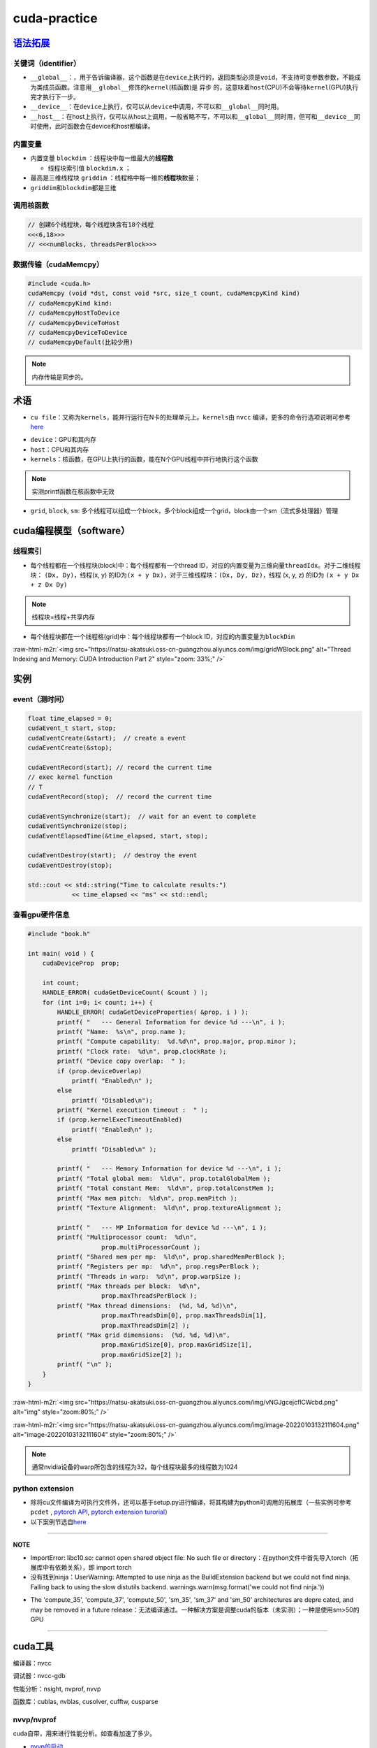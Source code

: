 .. role:: raw-html-m2r(raw)
   :format: html


cuda-practice
=============

`语法拓展 <https://docs.nvidia.com/cuda/cuda-c-programming-guide/index.html#c-language-extensions>`_
--------------------------------------------------------------------------------------------------------

关键词（identifier）
^^^^^^^^^^^^^^^^^^^^


* ``__global__``\ ：，用于告诉编译器，这个函数是在\ ``device``\ 上执行的，返回类型必须是\ ``void``\ ，不支持可变参数参数，不能成为类成员函数。注意用\ ``__global__``\ 修饰的\ ``kernel``\ (核函数)是 ``异步`` 的，这意味着\ ``host``\ (CPU)不会等待\ ``kernel``\ (GPU)执行完才执行下一步。
* ``__device__``\ ：在\ ``device``\ 上执行，仅可以从\ ``device``\ 中调用，不可以和\ ``__global__``\ 同时用。
* ``__host__``\ ：在host上执行，仅可以从host上调用，一般省略不写，不可以和\ ``__global__``\ 同时用，但可和\ ``__device__``\ 同时使用，此时函数会在device和host都编译。

内置变量
^^^^^^^^


* 内置变量 ``blockdim`` ：线程块中每一维最大的\ **线程数**

  * 线程块索引值 ``blockdim.x`` ；

* 
  最高是三维线程块 ``griddim`` ：线程格中每一维的\ **线程块**\ 数量；

* 
  ``griddim``\ 和\ ``blockdim``\ 都是三维

调用核函数
^^^^^^^^^^

.. code-block:: c++

   // 创建6个线程块，每个线程块含有18个线程
   <<<6,18>>> 
   // <<<numBlocks, threadsPerBlock>>>


.. image:: https://natsu-akatsuki.oss-cn-guangzhou.aliyuncs.com/img/iAyGHWLiRVXXnqtN.png!thumbnail
   :target: https://natsu-akatsuki.oss-cn-guangzhou.aliyuncs.com/img/iAyGHWLiRVXXnqtN.png!thumbnail
   :alt: img


数据传输（cudaMemcpy）
^^^^^^^^^^^^^^^^^^^^^^

.. code-block:: c++

   #include <cuda.h>
   cudaMemcpy (void *dst, const void *src, size_t count, cudaMemcpyKind kind)
   // cudaMemcpyKind kind:    
   // cudaMemcpyHostToDevice
   // cudaMemcpyDeviceToHost
   // cudaMemcpyDeviceToDevice
   // cudaMemcpyDefault(比较少用)

.. note:: 内存传输是同步的。


术语
----


* ``cu file``\ ：又称为\ ``kernels``\ ，能并行运行在N卡的处理单元上。\ ``kernels``\ 由 ``nvcc`` 编译，更多的命令行选项说明可参考\ `here <https://docs.nvidia.com/cuda/cuda-compiler-driver-nvcc/index.html?ncid=afm-chs-44270&ranMID=44270&ranEAID=a1LgFw09t88&ranSiteID=a1LgFw09t88-FBAQRR8XLx9L6QINUdzo9Q#nvcc-command-options>`_

.. prompt:: bash $,# auto

   $ nvcc <file>
   # -o: rename file


* 
  ``device``\ ：GPU和其内存

* 
  ``host``\ ：CPU和其内存

* 
  ``kernels``\ ：核函数，在GPU上执行的函数，能在N个GPU线程中并行地执行这个函数

.. note:: 实测printf函数在核函数中无效



* ``grid``\ , ``block``\ , ``sm``\ : 多个线程可以组成一个block，多个block组成一个grid，block由一个sm（流式多处理器）管理

cuda编程模型（software）
------------------------

线程索引
^^^^^^^^


* 每个线程都在一个线程块(block)中：每个线程都有一个thread ID，对应的内置变量为三维向量\ ``threadIdx``\ 。对于二维线程块： ``(Dx, Dy)``\ ，线程(x, y) 的ID为\ ``(x + y Dx)``\ ，对于三维线程块：\ ``(Dx, Dy, Dz)``\ ，线程 (x, y, z) 的ID为 ``(x + y Dx + z Dx Dy)``

.. note:: 线程块=线程+共享内存



* 每个线程块都在一个线程格(grid)中：每个线程块都有一个block ID，对应的内置变量为\ ``blockDim``


.. image:: https://natsu-akatsuki.oss-cn-guangzhou.aliyuncs.com/img/image-20220103191259902.png
   :target: https://natsu-akatsuki.oss-cn-guangzhou.aliyuncs.com/img/image-20220103191259902.png
   :alt: image-20220103191259902


:raw-html-m2r:`<img src="https://natsu-akatsuki.oss-cn-guangzhou.aliyuncs.com/img/gridWBlock.png" alt="Thread Indexing and Memory: CUDA Introduction Part 2" style="zoom: 33%;" />`

实例
----

event（测时间）
^^^^^^^^^^^^^^^

.. code-block:: c++

   float time_elapsed = 0;
   cudaEvent_t start, stop;
   cudaEventCreate(&start);  // create a event
   cudaEventCreate(&stop);

   cudaEventRecord(start); // record the current time
   // exec kernel function
   // T
   cudaEventRecord(stop);  // record the current time

   cudaEventSynchronize(start);  // wait for an event to complete
   cudaEventSynchronize(stop);
   cudaEventElapsedTime(&time_elapsed, start, stop);

   cudaEventDestroy(start);  // destroy the event
   cudaEventDestroy(stop);

   std::cout << std::string("Time to calculate results:")
               << time_elapsed << "ms" << std::endl;

查看gpu硬件信息
^^^^^^^^^^^^^^^

.. code-block:: c++

   #include "book.h"

   int main( void ) {
       cudaDeviceProp  prop;

       int count;
       HANDLE_ERROR( cudaGetDeviceCount( &count ) );
       for (int i=0; i< count; i++) {
           HANDLE_ERROR( cudaGetDeviceProperties( &prop, i ) );
           printf( "   --- General Information for device %d ---\n", i );
           printf( "Name:  %s\n", prop.name );
           printf( "Compute capability:  %d.%d\n", prop.major, prop.minor );
           printf( "Clock rate:  %d\n", prop.clockRate );
           printf( "Device copy overlap:  " );
           if (prop.deviceOverlap)
               printf( "Enabled\n" );
           else
               printf( "Disabled\n");
           printf( "Kernel execution timeout :  " );
           if (prop.kernelExecTimeoutEnabled)
               printf( "Enabled\n" );
           else
               printf( "Disabled\n" );

           printf( "   --- Memory Information for device %d ---\n", i );
           printf( "Total global mem:  %ld\n", prop.totalGlobalMem );
           printf( "Total constant Mem:  %ld\n", prop.totalConstMem );
           printf( "Max mem pitch:  %ld\n", prop.memPitch );
           printf( "Texture Alignment:  %ld\n", prop.textureAlignment );

           printf( "   --- MP Information for device %d ---\n", i );
           printf( "Multiprocessor count:  %d\n",
                       prop.multiProcessorCount );
           printf( "Shared mem per mp:  %ld\n", prop.sharedMemPerBlock );
           printf( "Registers per mp:  %d\n", prop.regsPerBlock );
           printf( "Threads in warp:  %d\n", prop.warpSize );
           printf( "Max threads per block:  %d\n",
                       prop.maxThreadsPerBlock );
           printf( "Max thread dimensions:  (%d, %d, %d)\n",
                       prop.maxThreadsDim[0], prop.maxThreadsDim[1],
                       prop.maxThreadsDim[2] );
           printf( "Max grid dimensions:  (%d, %d, %d)\n",
                       prop.maxGridSize[0], prop.maxGridSize[1],
                       prop.maxGridSize[2] );
           printf( "\n" );
       }
   }

:raw-html-m2r:`<img src="https://natsu-akatsuki.oss-cn-guangzhou.aliyuncs.com/img/vNGJgcejcflCWcbd.png" alt="img" style="zoom:80%;" />`

:raw-html-m2r:`<img src="https://natsu-akatsuki.oss-cn-guangzhou.aliyuncs.com/img/image-20220103132111604.png" alt="image-20220103132111604" style="zoom:80%;" />`

.. note:: 通常nvidia设备的warp所包含的线程为32，每个线程块最多的线程数为1024


python extension
^^^^^^^^^^^^^^^^


* 
  除将cu文件编译为可执行文件外，还可以基于setup.py进行编译，将其构建为python可调用的拓展库（一些实例可参考 ``pcdet`` , `pytorch API <https://pytorch.org/docs/stable/cpp_extension.html>`_\ , `pytorch extension turorial <http://www.smartredirect.de/redir/clickGate.php?u=IgKHHLBT&m=1&p=8vZ5ugFkSx&t=vHbSdnLT&st=&s=&url=https%3A%2F%2Fpytorch.org%2Ftutorials%2Fadvanced%2Fcpp_extension.html%23writing-a-c-extension&r=https%3A%2F%2Fshimo.im%2Fdocs%2FWR8X9kJG9JWYXXjJ>`_\ ）

* 
  以下案例节选自\ `here <https://github.com/Natsu-Akatsuki/memo/tree/master/%E5%BC%80%E5%8F%91%E7%AC%94%E8%AE%B0/source/deep-learning/example/cuda/python-extension>`_

.. prompt:: bash $,# auto

   # 步骤一：将build/lib*目录下的.so文件copy到python文件的同级目录
   $ python setup.py build
   # 若想直接在setup.py的当前目录下生成拓展库，直接：
   $ python setup.py build_ext -i

   # 步骤二：执行程序
   $ python python test_extension.py

----

**NOTE**


* 
  ImportError: libc10.so: cannot open shared object file: No such file or directory：在python文件中首先导入torch（拓展库中有依赖关系），即 import torch

* 
  没有找到ninja：UserWarning: Attempted to use ninja as the BuildExtension backend but we could not find ninja. Falling back to using the slow distutils backend. warnings.warn(msg.format('we could not find ninja.'))

.. prompt:: bash $,# auto

   $ sudo apt-get install ninja-build


* The 'compute_35', 'compute_37', 'compute_50', 'sm_35', 'sm_37' and 'sm_50' architectures are depre
  cated, and may be removed in a future release：无法编译通过。一种解决方案是调整cuda的版本（未实测）；一种是使用sm>50的GPU


.. image:: https://natsu-akatsuki.oss-cn-guangzhou.aliyuncs.com/img/image-20220105170824428.png
   :target: https://natsu-akatsuki.oss-cn-guangzhou.aliyuncs.com/img/image-20220105170824428.png
   :alt: image-20220105170824428


----

cuda工具
--------

编译器：nvcc

调试器：nvcc-gdb

性能分析：nsight, nvprof, nvvp

函数库：cublas, nvblas, cusolver, cufftw, cusparse

nvvp/nvprof
^^^^^^^^^^^

cuda自带，用来进行性能分析。如查看加速了多少。


* `nvvp的启动 <https://docs.nvidia.com/cuda/profiler-users-guide/index.html#setup-jre>`_

.. prompt:: bash $,# auto

   # 图形化界面
   $ nvvp -vm /usr/lib/jvm/java-8-openjdk-amd64/jre/bin/java
   # 命令行工具
   $ nvprof <executable file>

:raw-html-m2r:`<img src="https://natsu-akatsuki.oss-cn-guangzhou.aliyuncs.com/img/K3IIhhVe5QptvptJ.png!thumbnail" alt="img" style="zoom:67%;" />`

Q&A
---

`为什么线程块中的线程数尽量设计为32？ <https://stackoverflow.com/questions/10460742/how-do-cuda-blocks-warps-threads-map-onto-cuda-cores>`_
^^^^^^^^^^^^^^^^^^^^^^^^^^^^^^^^^^^^^^^^^^^^^^^^^^^^^^^^^^^^^^^^^^^^^^^^^^^^^^^^^^^^^^^^^^^^^^^^^^^^^^^^^^^^^^^^^^^^^^^^^^^^^^^^^^^^^^^^^^^^^^^


.. image:: https://natsu-akatsuki.oss-cn-guangzhou.aliyuncs.com/img/image-20220105095059278.png
   :target: https://natsu-akatsuki.oss-cn-guangzhou.aliyuncs.com/img/image-20220105095059278.png
   :alt: image-20220105095059278


..

   GPU指令的执行是以一个block中的32个线程(called warp)为执行单位的；指令执行总数 = 一个线程/一个warp将要执行的指令数 × warp数；不同线程的组织方式，warp的数量也不同。


:raw-html-m2r:`<img src="https://natsu-akatsuki.oss-cn-guangzhou.aliyuncs.com/img/image-20220105105148776.png" alt="image-20220105105148776" style="zoom: 50%;" />`

比如说有384个线程，每个线程要执行10个指令。可以分配8个线程块，每个线程块48的线程，其对应160个指令；另一方面也可以分配64个线程块，每个线程块6个线程，其对应为640个指令。所以前者的效率会更高。

`nvidia硬件层级解读 <https://en.wikipedia.org/wiki/Thread_block_(CUDA_programming>`_\ #Hardware_perspective)
^^^^^^^^^^^^^^^^^^^^^^^^^^^^^^^^^^^^^^^^^^^^^^^^^^^^^^^^^^^^^^^^^^^^^^^^^^^^^^^^^^^^^^^^^^^^^^^^^^^^^^^^^^^^^^


* GPU由多个SM组成。一个SM能处理多个block。当一个SM接收到一个block时，首先将它们划分为一个warp。处理完一个block再处理下一个block。
* 为了并行执行成百上千的线程，SM采用了SIMT的架构


.. image:: https://natsu-akatsuki.oss-cn-guangzhou.aliyuncs.com/img/image-20220105154645612.png
   :target: https://natsu-akatsuki.oss-cn-guangzhou.aliyuncs.com/img/image-20220105154645612.png
   :alt: image-20220105154645612


显卡计算能力
^^^^^^^^^^^^


* `version number <https://docs.nvidia.com/cuda/cuda-c-programming-guide/index.html#compute-capability>`_\ ：显卡计算能力用version number来表征。其中首位数字表征框架，如8对应安培架构，7对应伏打架构；第二位数字表征更多的特性。比如图灵架构(7.5)是伏打架构(7.0)的升级版。
* `具体的参数指标 <https://docs.nvidia.com/cuda/cuda-c-programming-guide/index.html#compute-capabilities>`_

cuda流如何加速应用程序
^^^^^^^^^^^^^^^^^^^^^^


.. image:: https://natsu-akatsuki.oss-cn-guangzhou.aliyuncs.com/img/SmpAVdpZwGzjXfEF.png!thumbnail
   :target: https://natsu-akatsuki.oss-cn-guangzhou.aliyuncs.com/img/SmpAVdpZwGzjXfEF.png!thumbnail
   :alt: img
（1）理解流水线前传机制，该机制如何使cpu效率显著增加

（2）CPU的三级缓存的特点，哪些内容适合放在哪一级别的缓存上

（3）什么样的问题适合GPU，结合日常编程的任务 
.. image:: https://natsu-akatsuki.oss-cn-guangzhou.aliyuncs.com/img/zBugODGh3u7sqNHY.png!thumbnail
   :target: https://natsu-akatsuki.oss-cn-guangzhou.aliyuncs.com/img/zBugODGh3u7sqNHY.png!thumbnail
   :alt: img
（1)GPU控制单元和计算单元是如何结合的？或者说线程束是如何在软件和硬件端被执行。为什么说线程束是执行核函数的最基本单元。

参考资料
--------


* `CUDA-by-Example <https://github.com/CodedK/CUDA-by-Example-source-code-for-the-book-s-examples->`_
* 
  `官方教程 <https://docs.nvidia.com/cuda/cuda-c-programming-guide/index.html>`_

* 
  分配锁页内存(page-locked host memory)

* 
  学习cuda流，用cuda流(stream)来加速应用程序

* 
  cuda流是一个内存队列，所有的cuda操作(kernels，内存拷贝）都在流上执行

* cuda流有两类，一种是显式流（同步执行），一种是隐式流（异步执行）

opinion
-------


* 函数拷贝数=线程块个数  p43
* 线程块越多越好还是线程越多越好？ P43
* 在实际测试中，为什么线程块中的线程超过1024后并没有直接的报错（如：段错误）
* 一个SM管理32个线程，这32个线程称为warp
* GPU控制单元简单，没有分支预测和数据转发
* GPU和CPU的区别？前者是以吞吐量（单位时间内执行更多的指令）为导向；后者是以时延（执行一条指令的时间）为导向

DEBUG
-----


* .cu文件的主函数需要返回 ``int``


.. image:: https://natsu-akatsuki.oss-cn-guangzhou.aliyuncs.com/img/S3FvLbZPKhCEMjgX.png!thumbnail
   :target: https://natsu-akatsuki.oss-cn-guangzhou.aliyuncs.com/img/S3FvLbZPKhCEMjgX.png!thumbnail
   :alt: img

